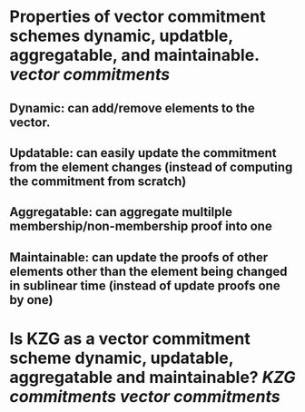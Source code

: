 * Properties of vector commitment schemes dynamic, updatble, aggregatable, and maintainable. [[vector commitments]]
** Dynamic: can add/remove elements to the vector.
** Updatable: can easily update the commitment from the element changes (instead of computing the commitment from scratch)
** Aggregatable: can aggregate multilple membership/non-membership proof into one
** Maintainable: can update the proofs of other elements other than the element being changed in sublinear time (instead of update proofs one by one)
* Is KZG as a vector commitment scheme dynamic, updatable, aggregatable and maintainable? [[KZG commitments]] [[vector commitments]]